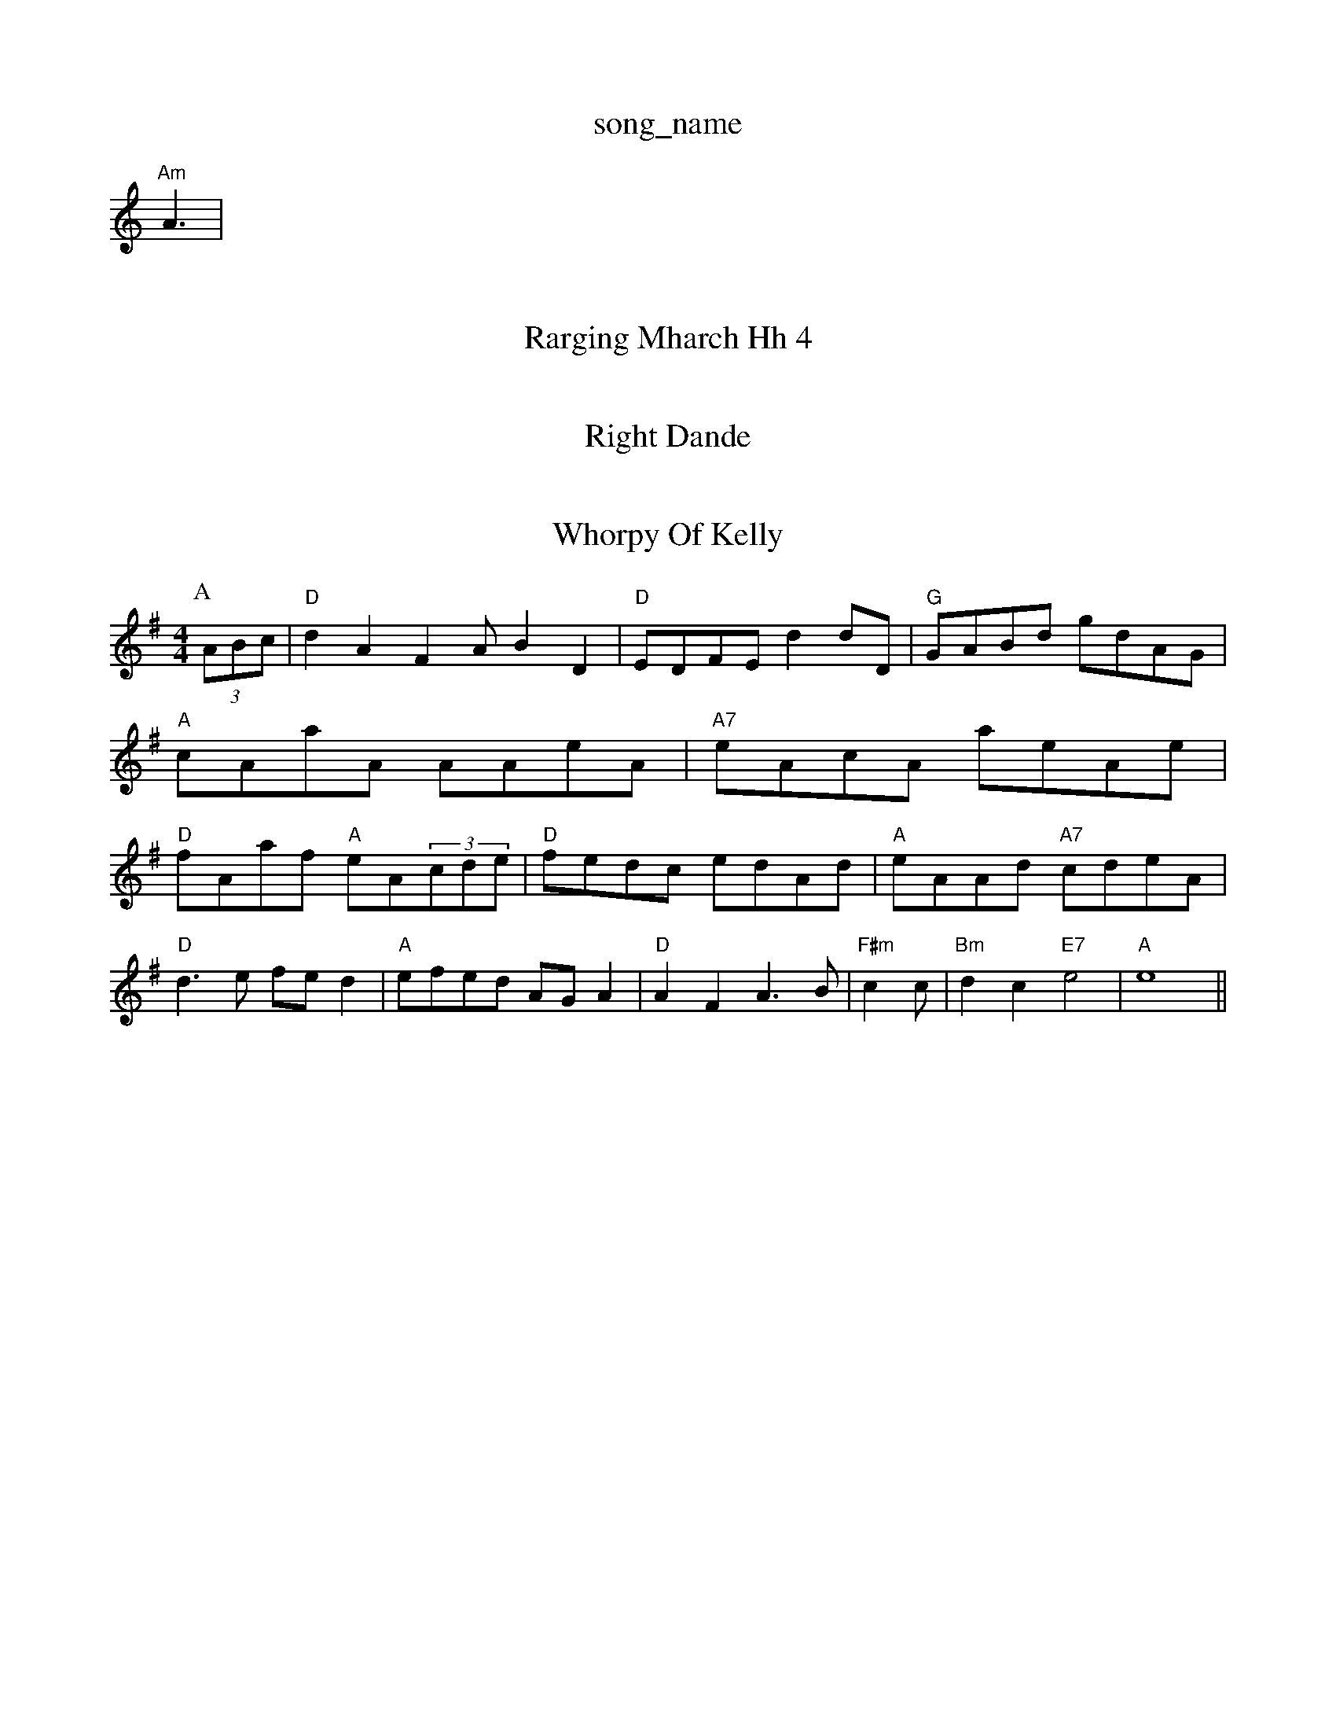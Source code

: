 X: 1
T:song_name
K:C
S:AA2
M:Qle2 AB ""F"A2|"Em"G/2B/2d/2c/2 BB|
 11"Am"A3 |
X: 46
T:Rarging Mharch Hh 4
|:A|"D"AF/2A/2 d/2A/2c/2A/2|d/2c/2B/2A/2 G/2A/2B/2A/2|\
"D"A/2c/2A/2F/2 D/2D/2F/2A/2|"G"BB/2d/2 g/2d/2e|"G"B3/4d/4 "G"d/2g/2:| [3/4 A3/4d/4|e/4d/4c/4c/4 c/2A/2|"D"d/4d/4c/4d/4 d|
"G"G/2G/2B/4d/4 B/2G/2|"C"ce/2d/2 cc|"G"BG G/2A/2B/2c/2|"Dm"AA AA|"G"B/2A/2G/2B/2 "A7"AB/2c/2|"Em"B/2e/2 g/2d/2|"Em"e2e2dc dcB2|"D7"AB^cA F2G3|
"G7"^C2G,D DCDC|
"C"g4|"C"A3 -AFE EFG|
"F#m"Bcc c3|
"Bb"d=f [fg-[gd]][dd]||
X: 26
T:Right Dande
% Nottingham Music Database
S:Kevin Briggs, via E/2D/2|\
"G"f/2B/2e/2d/2 g/2b/2g/2e/2 e/2d/2f/2g/2|
"A"e/2g/2^a/2g/2 f/2e/2f|"A"e/2c/2e/2A/2 f/2e/2|c/2A/2 Bc|
"E"BE G/2A/2B/2d/2|"A"cA A/2B/2c/2e/2|"B7"c/2e/2^d/2e/2 f/2e/2=d/2c/2|B/2|G/2A/2B/2 A/2G/2F/2E/2|"G"DG G3/2F/2|\
"G"D2 -G2 GF|"C"EF GB|"Am"A3/2B/2 cc|"D7"dg de|"G"dB d2|"G"g2 f2||

X: 2-
T:Whorpy Of Kelly
% Nottingham Music Database
S:Fiddler's Jigas, via EF
Y:AB
M:4/4
L:1/4
K:G
P:A
(3A/2B/2c/2|"D"dA FA/2 BD|"D"E/2D/2F/2E/2 dd/2D/2|"G"G/2A/2B/2d/2 g/2d/2A/2G/2|"A"c/2A/2a/2A/2 A/2A/2e/2A/2|"A7"e/2A/2c/2A/2 a/2e/2A/2e/2|\
"D"f/2A/2a/2f/2 "A"e/2A/2(3c/2d/2e/2|"D"f/2e/2d/2c/2 e/2d/2A/2d/2|\
"A"e/2A/2A/2d/2 "A7"c/2d/2e/2A/2|
"D"d3/2e/2 f/2e/2d|"A"e/2f/2e/2d/2 A/2G/2A|"D"AF A3/2B/2|"F#m"cc/2|"Bm"dc -"E7"e2|"A"e4||
X: 04
T:Dincding Roy
% Nottingham Music Database
S:Johnghormap March Collent, via Phil Rove
M:6/8
K:C
B|:"C"c2c cdc|"Bm"Bdd "Em"g2e| \|"D"d2e a2f|
"A/c+"d2e "E7"BcB|"A"Ace aec|
"E7"edc d2e|
"A"g2e efg|"A"agf e2c|"B"ded "via Database
Y:PAABBBCDB
S:Nantiggs, via EF
Y:AB
M:4/4
L:1/4
K:D
P:A
f/2g/2|"D"aa/2g/2 da|"A"aba afe|"Am"AFA e3|
"A7"eGA e2c|e2d cde|"D"fAB F2d|"D7"^dcd BAG|Musker
% Nottingham Music Database
S:ottD"GDP:
M:4/4
L:1/4
K:D
Ad2|"D"a^A3/2A/2 fe2|"G"gef "A"ecA|"D"ded "A"c2B|"A"ABA ABc|"D"dzd3/2d|"A"e2e f2e|"E"d3 -e2e|"A"f2^c eBA|"Bm"fed "A"e2F|
"D"Add f2d|"A7"cAB cBA|"D"F2A def|"Em"g2e efg|"A7"gfe cBA|
"A7"A2c e2f|"D"f2A A2d|"A7"e2e e2e|
"D"DF DEF|"G"G2A|"D"dcf edc|
dfe dcB|
K:D
a|:"D"a2f fed|cAA dfc|"D"dfd d3|
"A"A2A A2c|
"D"d2c A2F|"A7"A2A ABA|"D"F2A A2f|
"Em"e3 g^ef|"A"g3 g2e|"A7"e2e edc|"D"D3F|\
"G"G3 -G2||
X: 52
T:Meranlig's MacPhails
% Nottingham Music Database
S:Kevin Briggs, via EF
M:4/4
L:1/4
K:G
D|"G"D/2F/2A/2d/2 "Bd/2 "G"B/2d/2B/4d/4\
|"C"c "G"D/2G/2|"Bm"A/2B/2 B/4A/4F/4F/4|"Em"E/4E/4F/8"A"C/4A/4A/4G/4 "A"A3/4A/4|
"D"F/2A/2 A/4A/4F/2A/2|^G/2A/2 c/2:|

X: 34
T:Kadingue
% Nottingham Music Database
S:John Goodac3/2B/2'2] [cA]C|
P:B
|:B3/2E/2|"Am"EFA cBA|BGE E2F|EG E_C|E^G c=B|e/2 fd|"G"BG GF|"D"A2 :|
X: 4
T:Mare O'en Glaldh
% Nottingham Music Database
S:via PR
M:4/4
L:1/4
K:G
"G"B,/2D/2 B,/2D/2|D/2A/2 D/2c/2|e/4d/2c/2d/2 e/2d/2(3c/2B/2A/2|\
"A/c+"c/2A/2f/2A/2 e/2A/2c/2 d/2B/2(3e/2A/2c/2|\
"G"B/2 BA|
"Em"^f/2d/2e/2a/2 g/2f/2e/2d/2|\
"Am"c/2d/2c/2B/2 A/2G/2A/2B/2|"D"A/2A/2F/2D/2 D/2F/2A/2F/2|"G"GG/2G/2 "C"c/2d/2e/2g/2|\
"D/a"d/2c/2B/2A/2 "G"G/2A/2B/2d/2|"A"c/2A/2e/2A/2 f/2A/2e/2A/2|
"B7"f/2A/2d/2f/2 e/2d/2c/2d/2|"Em"e/2g/2f/2d/2 "A7"e/2e/2f|
G/4"D"A/2fA
M:4/4
L:1/4
K:D
P:A
D/4